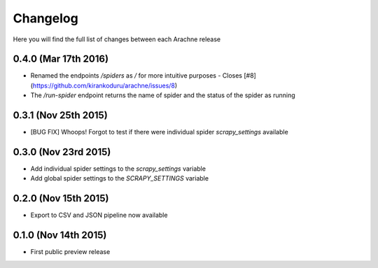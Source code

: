 Changelog
=========

Here you will find the full list of changes between each Arachne release

0.4.0 (Mar 17th 2016)
---------------------
- Renamed the endpoints `/spiders` as `/` for more intuitive purposes - Closes [#8](https://github.com/kirankoduru/arachne/issues/8)
- The `/run-spider` endpoint returns the name of spider and the status of the spider as running

0.3.1 (Nov 25th 2015)
---------------------
- [BUG FIX] Whoops! Forgot to test if there were individual spider `scrapy_settings` available

0.3.0 (Nov 23rd 2015)
---------------------
- Add individual spider settings to the `scrapy_settings` variable 
- Add global spider settings to the `SCRAPY_SETTINGS` variable 

0.2.0 (Nov 15th 2015)
---------------------

- Export to CSV and JSON pipeline now available 

0.1.0 (Nov 14th 2015)
---------------------

- First public preview release
